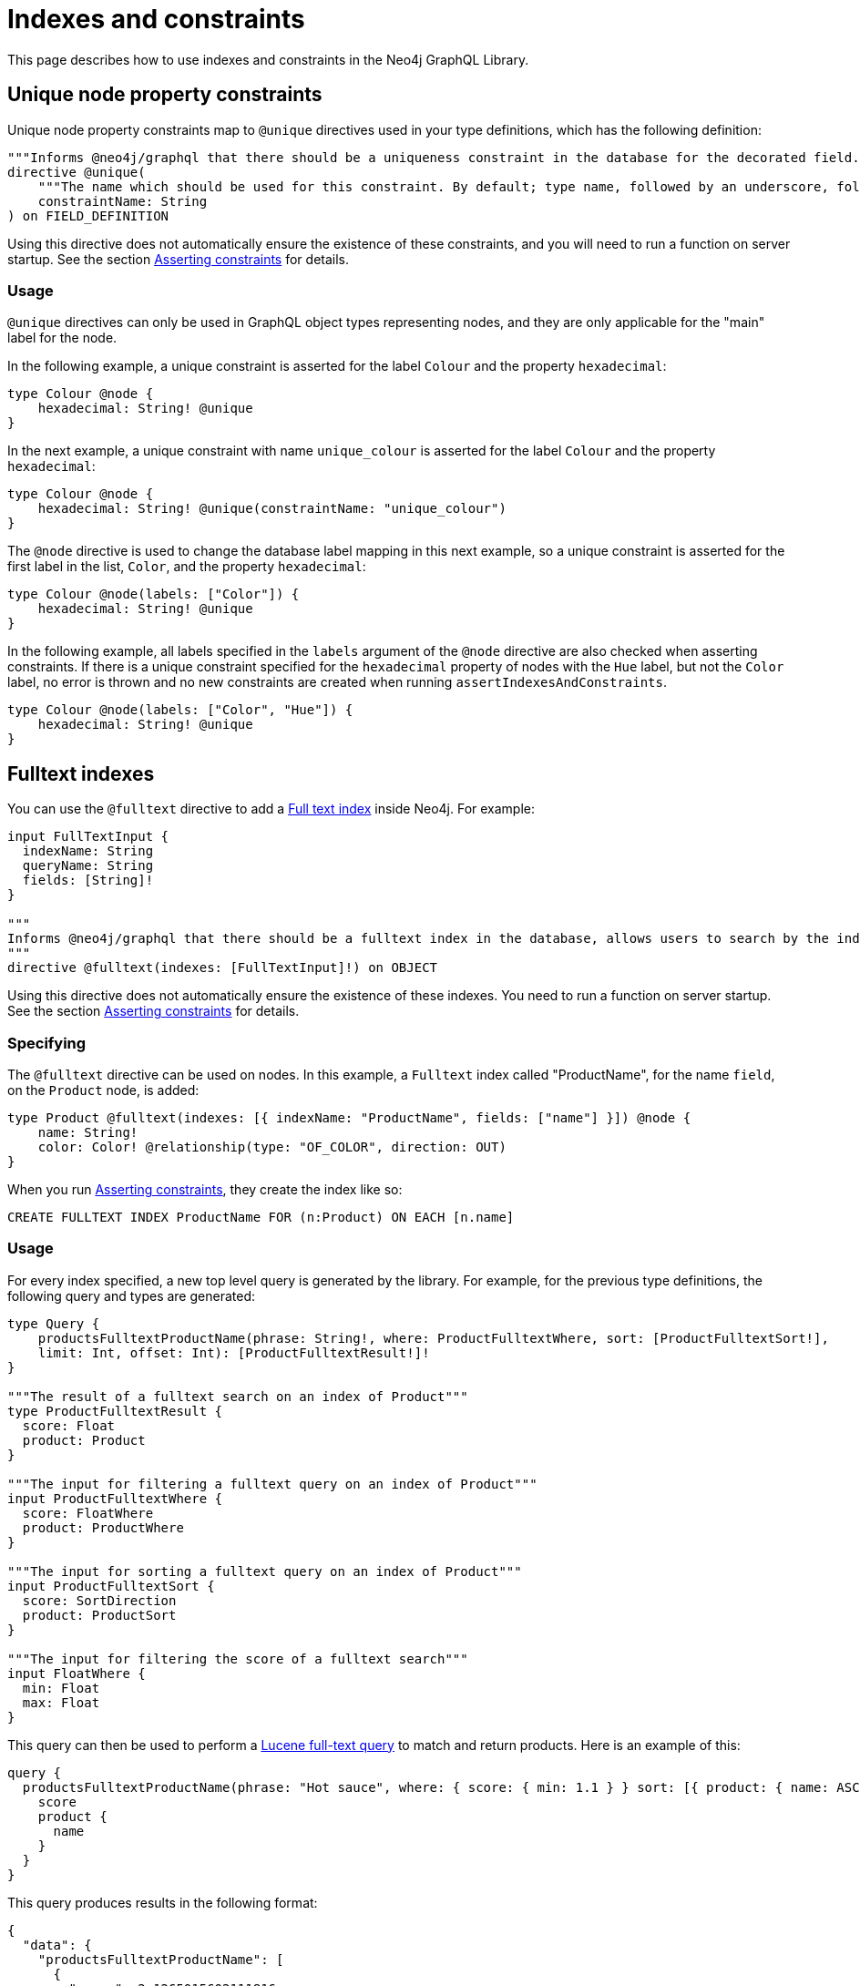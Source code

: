 [[type-definitions-indexes-and-constraints]]
:description: This page describes how to use indexes and constraints in the Neo4j GraphQL Library.
= Indexes and constraints
:page-aliases: type-definitions/indexes-and-constraints.adoc

This page describes how to use indexes and constraints in the Neo4j GraphQL Library.

== Unique node property constraints

Unique node property constraints map to `@unique` directives used in your type definitions, which has the following definition:

[source, graphql, indent=0]
----
"""Informs @neo4j/graphql that there should be a uniqueness constraint in the database for the decorated field."""
directive @unique(
    """The name which should be used for this constraint. By default; type name, followed by an underscore, followed by the field name."""
    constraintName: String
) on FIELD_DEFINITION
----

Using this directive does not automatically ensure the existence of these constraints, and you will need to run a function on server startup. 
See the section xref::/directives/indexes-and-constraints.adoc#_asserting_constraints[Asserting constraints] for details.

=== Usage

`@unique` directives can only be used in GraphQL object types representing nodes, and they are only applicable for the "main" label for the node.

In the following example, a unique constraint is asserted for the label `Colour` and the property `hexadecimal`:

[source, graphql, indent=0]
----
type Colour @node {
    hexadecimal: String! @unique
}
----

In the next example, a unique constraint with name `unique_colour` is asserted for the label `Colour` and the property `hexadecimal`:

[source, graphql, indent=0]
----
type Colour @node {
    hexadecimal: String! @unique(constraintName: "unique_colour")
}
----

The `@node` directive is used to change the database label mapping in this next example, so a unique constraint is asserted for the first label in the list, `Color`, and the property `hexadecimal`:

[source, graphql, indent=0]
----
type Colour @node(labels: ["Color"]) {
    hexadecimal: String! @unique
}
----

In the following example, all labels specified in the `labels` argument of the `@node` directive are also checked when asserting constraints.
If there is a unique constraint specified for the `hexadecimal` property of nodes with the `Hue` label, but not the `Color` label, no error is thrown and no new constraints are created when running `assertIndexesAndConstraints`.

[source, graphql, indent=0]
----
type Colour @node(labels: ["Color", "Hue"]) {
    hexadecimal: String! @unique
}
----

== Fulltext indexes

You can use the `@fulltext` directive to add a https://neo4j.com/docs/cypher-manual/current/indexes-for-full-text-search/[Full text index] inside Neo4j.
For example:

[source, graphql, indent=0]
----
input FullTextInput {
  indexName: String
  queryName: String
  fields: [String]!
}

"""
Informs @neo4j/graphql that there should be a fulltext index in the database, allows users to search by the index in the generated schema.
"""
directive @fulltext(indexes: [FullTextInput]!) on OBJECT
----

Using this directive does not automatically ensure the existence of these indexes.
You need to run a function on server startup. 
See the section xref::/directives/indexes-and-constraints.adoc#_asserting_constraints[Asserting constraints] for details.

=== Specifying

The `@fulltext` directive can be used on nodes.
In this example, a `Fulltext` index called "ProductName", for the name `field`, on the `Product` node, is added:

[source, graphql, indent=0]
----
type Product @fulltext(indexes: [{ indexName: "ProductName", fields: ["name"] }]) @node {
    name: String!
    color: Color! @relationship(type: "OF_COLOR", direction: OUT)
}
----

When you run xref::/directives/indexes-and-constraints.adoc#_asserting_constraints[Asserting constraints], they create the index like so:

[source, cypher, indent=0]
----
CREATE FULLTEXT INDEX ProductName FOR (n:Product) ON EACH [n.name]
----

=== Usage

For every index specified, a new top level query is generated by the library. 
For example, for the previous type definitions, the following query and types are generated:

[source, graphql, indent=0]
----
type Query {
    productsFulltextProductName(phrase: String!, where: ProductFulltextWhere, sort: [ProductFulltextSort!],
    limit: Int, offset: Int): [ProductFulltextResult!]!
}

"""The result of a fulltext search on an index of Product"""
type ProductFulltextResult {
  score: Float
  product: Product
}

"""The input for filtering a fulltext query on an index of Product"""
input ProductFulltextWhere {
  score: FloatWhere
  product: ProductWhere
}

"""The input for sorting a fulltext query on an index of Product"""
input ProductFulltextSort {
  score: SortDirection
  product: ProductSort
}

"""The input for filtering the score of a fulltext search"""
input FloatWhere {
  min: Float
  max: Float
}
----

This query can then be used to perform a https://lucene.apache.org/[Lucene full-text query] to match and return products. 
Here is an example of this:

[source, graphql, indent=0]
----
query {
  productsFulltextProductName(phrase: "Hot sauce", where: { score: { min: 1.1 } } sort: [{ product: { name: ASC } }]) {
    score
    product {
      name
    }
  }
}
----

This query produces results in the following format:

[source, json, indent=0]
----
{
  "data": {
    "productsFulltextProductName": [
      {
        "score": 2.1265015602111816,
        "product": {
          "name": "Louisiana Fiery Hot Pepper Sauce"
        }
      },
      {
        "score": 1.2077560424804688,
        "product": {
          "name": "Louisiana Hot Spiced Okra"
        }
      },
      {
        "score": 1.3977186679840088,
        "product": {
          "name": "Northwoods Cranberry Sauce"
        }
      }
    ]
  }
}
----

Additionally, it is possible to define a custom query name as part of the `@fulltext` directive by using the `queryName` argument:

[source, graphql, indent=0]
----
type Product @fulltext(indexes: [{ queryName: "CustomProductFulltextQuery", indexName: "ProductName", fields: ["name"] }]) @node {
    name: String!
    color: Color! @relationship(type: "OF_COLOR", direction: OUT)
}
----

This produces the following top-level query:

[source, graphql, indent=0]
----
type Query {
    CustomProductFulltextQuery(phrase: String!, where: ProductFulltextWhere, sort: [ProductFulltextSort!],
    limit: Int, offset: Int): [ProductFulltextResult!]!
}
----

This query can then be used like this:

[source, graphql, indent=0]
----
query {
  CustomProductFulltextQuery(phrase: "Hot sauce", sort: [{ score: ASC }]) {
    score
    product {
      name
    }
  }
}
----

== Asserting constraints

In order to ensure that the specified constraints exist in the database, you need to run the function `assertIndexesAndConstraints`.
A simple example to create the necessary constraints might look like the following, assuming a valid driver instance in the variable `driver`. 
This creates two constraints, one for each field decorated with `@id` and `@unique`, and apply the indexes specified in `@fulltext`:

[source, javascript, indent=0]
----
const typeDefs = `#graphql
    type Color @node {
        id: ID! @id
        hexadecimal: String! @unique
    }

    type Product @fulltext(indexes: [{ indexName: "ProductName", fields: ["name"] }]) @node {
        name: String!
        color: Color! @relationship(type: "OF_COLOR", direction: OUT)
    }
`;

const neoSchema = new Neo4jGraphQL({ typeDefs, driver });

const schema = await neoSchema.getSchema();

await neoSchema.assertIndexesAndConstraints({ options: { create: true }});
----


:description: Directives related to generative AI in the Neo4j GraphQL Library.

[role=label--beta]
== Vector index search

With the `@vector` GraphQL directive you can query your database to perform a vector index search.
Queries are performed by passing in either a vector index or a query phrase.

A query by vector index finds nodes with a vector embedding similar to that index.
That is, the query performs a nearest neighbor search.

In contrast, a query by phrase (a string of text) forwards the phrase to the link:https://neo4j.com/docs/cypher-manual/current/genai-integrations/[Neo4j GenAI plugin] and the plugin generates a vector embedding for it.
This embedding is then compared to the node vector embeddings in the database.

[NOTE] 
.Prerequisites
==== 
* The database must be Neo4j version 5.15 or higher.
* The node vector embeddings already exist in the database. See link:https://neo4j.com/docs/cypher-manual/current/indexes/semantic-indexes/vector-indexes/[Vector indexes] to learn more about vector indexes in Cypher and Neo4j.
* The embeddings must have been created using the same method, that is, the same provider and model. See link:https://neo4j.com/docs/genai/tutorials/embeddings-vector-indexes/[Embeddings & Vector Indexes Tutorial] to learn about vector embeddings in Cypher and Neo4j.
* Queries by vector index cannot be performed across multiple labels.
* Queries by phrase require credentials for the Neo4j GenAI plugin.
====

[NOTE]
====
Vector index searches are _read-only_ in the sense that the data which the queries operate on are retrieved from the database but not altered or written back to the database.
====


=== Definition

[source, graphql]
----
"""Informs @neo4j/graphql that there should be a vector index in the database, allows users to search by the index in the generated schema."""
directive @vector(indexes: [VectorIndexInput]!) on OBJECT
----

`VectorIndexInput` is defined as follows:

[source, graphql]
----
input VectorIndexInput {
  """(Required) The name of the vector index."""
  indexName: String!
  """(Required) The name of the embedding property on the node."""
  embeddingProperty: String!
  """(Required) The name of the query."""
  queryName: String
  """(Optional) The name of the provider."""
  provider: String
}
----

If the optional field `provider` is set, the type is used for a query by phrase, otherwise for a query by vector.
Allowed values for the `provider` field are defined by the available link:https://neo4j.com/docs/cypher-manual/current/genai-integrations/#ai-providers[GenAI providers].


=== Usage

==== Query by vector index

Perform a nearest neighbor search by passing a vector to find nodes with a vector embedding similar to that vector.

.Type definition
[source, graphql]
----
type Product @node @vector(indexes: [{
  indexName: "productDescriptionIndex",
  embeddingProperty: "descriptionVector",
  queryName: "searchByDescription"
}]) {
  id: ID!
  name: String!
  description: String!
}
----

This defines the query to be performed on all `Product` nodes which have a vector index named `productDescriptionIndex` for the property `descriptionVector`, implying that a vector embedding has been created for the `description` property of each node. 

.Example query
[source, graphql]
----
query FindSimilarProducts($vector: [Float]!) {
  searchByDescription(vector: $vector) {
    productsConnection {
      edges {
        cursor
        score
        node {
            id
            name
            description
        }
      }
    }
  }
}
----

The input `$vector` is a list of `FLOAT` values and should look similar to this:

.An example vector
[source, graphql]
----
{
  "vector": [
    0.123456,
    ...,
    0.654321,
  ]
}
----

The query returns all `Product` nodes with a vector embedding on their `descriptionVector` property which is similar to the query argument `$vector`.

==== Query by phrase

Perform a query which utilizes the link:https://neo4j.com/docs/cypher-manual/current/genai-integrations/[Neo4j GenAI plugin] to create a vector embedding for a search phrase and then compare it to existing vector embeddings on nodes in the database.

[NOTE]
====
Requires credentials for the plugin.
====

Ensure your provider credentials are set in the call to Neo4jGraphQL, for example:

.Feature configuration
[source, graphql]
----
const neoSchema = new Neo4jGraphQL({
    typeDefs,
    driver,
    features: {
        vector: {
            OpenAI: {
                token: "my-open-ai-token",
                model: "text-embedding-3-small",
            },
        },
    },
});
----

`OpenAI` is one of the GenAI providers for generating vector embeddings.
See link:https://neo4j.com/docs/cypher-manual/current/genai-integrations/#ai-providers[GenAI providers] for the full list of providers and their respective identifiers.

.Type definition
[source, graphql]
----
type Product @node @vector(indexes: [{
  indexName: "productDescriptionIndex",
  embeddingProperty: "descriptionVector",
  provider: OPEN_AI,  # Assuming this is configured in the server
  queryName: "searchByPhrase"
}]) {
  id: ID!
  name: String!
  description: String!
}
----

This defines the query to be performed on all `Product` nodes which have a vector index named `productDescriptionIndex` for the property `descriptionVector`, implying that a vector embedding has been created for the `description` property of each node. 

.Example query
[source, graphql]
----
query SearchProductsByPhrase($phrase: String!) {
  searchByPhrase(phrase: $phrase) {
    productsConnection {
      edges {
        cursor
        score
        node {
            id
            name
            description
        }
      }
    }
  }
}
----

First, the query passes the query phrase argument `$phrase` to the GenAI plugin and lets it generate a vector embedding for the phrase.
Then it returns all `Product` nodes with a vector embedding on their `descriptionVector` property which are similar to the vector embedding generated by the plugin.
